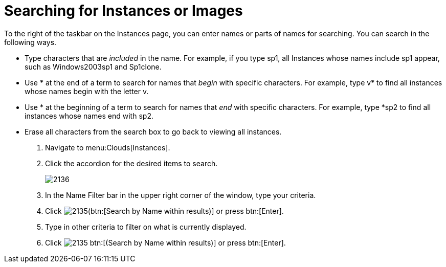 = Searching for Instances or Images

To the right of the taskbar on the [label]#Instances# page, you can enter names or parts of names for searching.
You can search in the following ways.

* Type characters that are _included_ in the name.
  For example, if you type [literal]+sp1+, all Instances whose names include [literal]+sp1+ appear, such as [literal]+Windows2003sp1+ and [literal]+Sp1clone+.
* Use [literal]+*+ at the end of a term to search for names that _begin_ with specific characters.
  For example, type [literal]+v*+ to find all instances whose names begin with the letter [literal]+v+.
* Use [literal]+*+ at the beginning of a term to search for names that _end_ with specific characters.
  For example, type [literal]+*sp2+ to find all instances whose names end with [literal]+sp2+.
* Erase all characters from the search box to go back to viewing all instances.

. Navigate to menu:Clouds[Instances].
. Click the accordion for the desired items to search.
+

image::images/2136.png[]

. In the [label]#Name Filter# bar in the upper right corner of the window, type your criteria.
. Click  image:images/2135.png[](btn:[Search by Name within results)] or press btn:[Enter].
. Type in other criteria to filter on what is currently displayed.
. Click  image:images/2135.png[] btn:[(Search by Name within results)] or press btn:[Enter].

